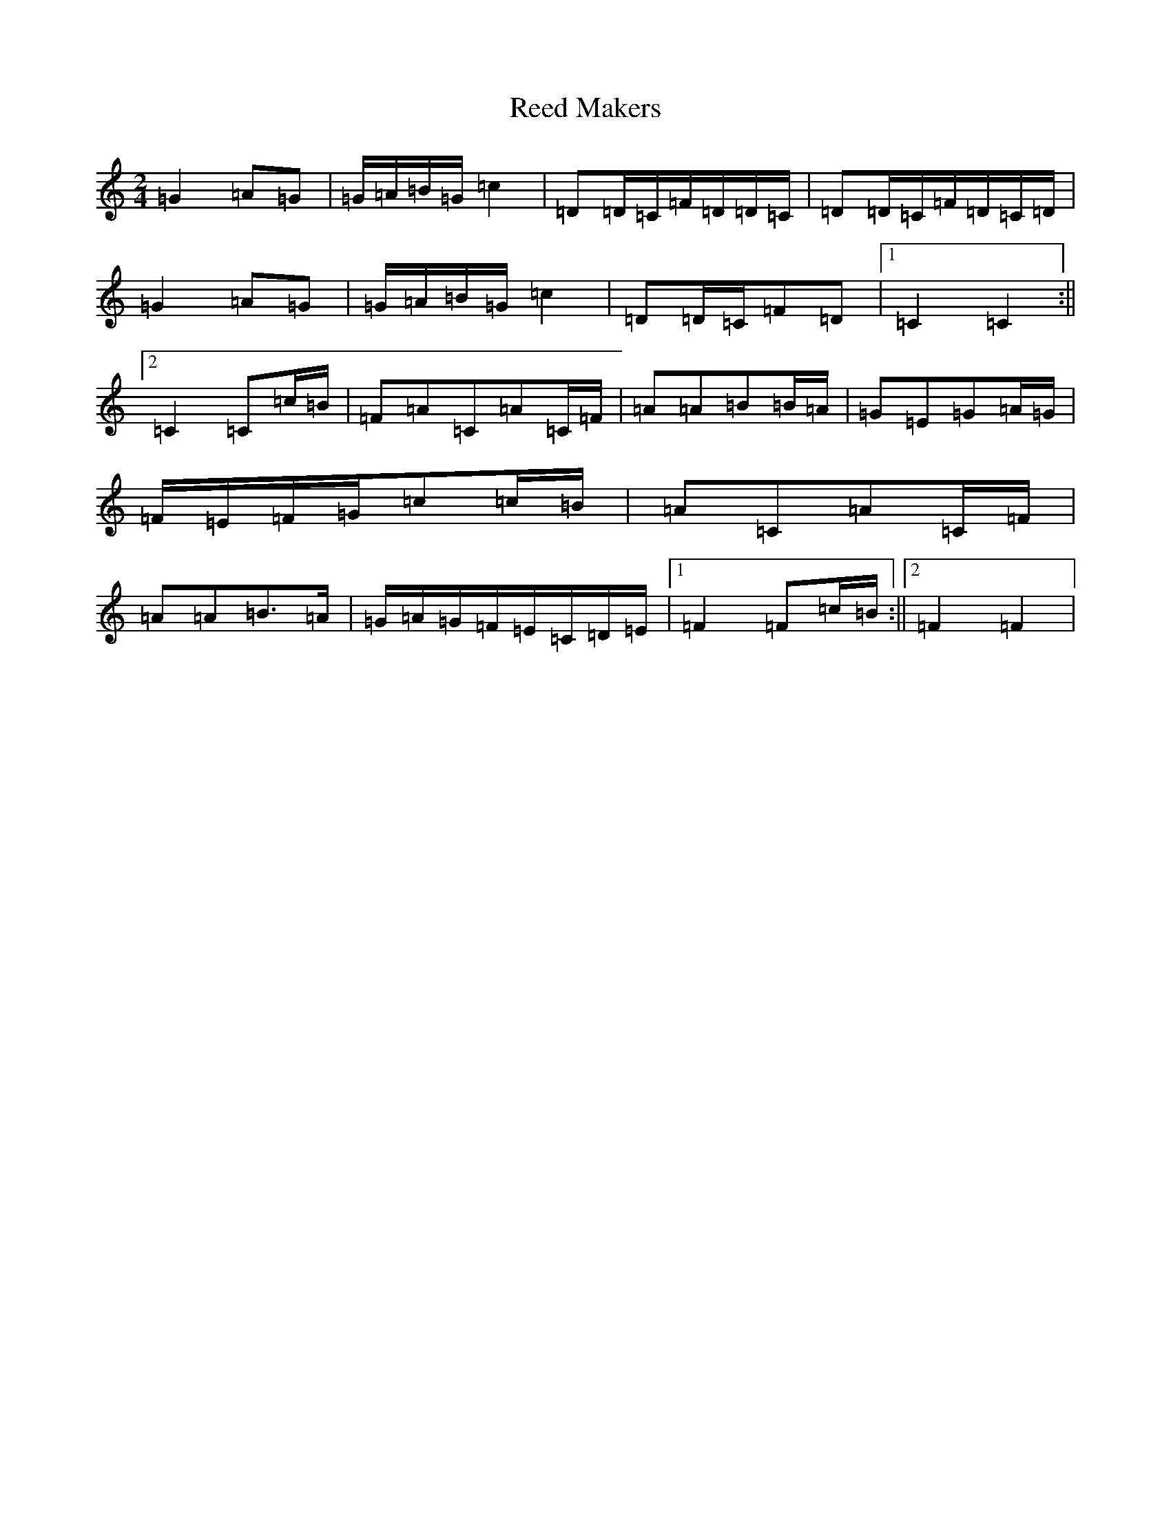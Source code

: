 X: 4498
T: Reed Makers
S: https://thesession.org/tunes/13850#setting24861
R: polka
M:2/4
L:1/8
K: C Major
=G2=A=G|=G/2=A/2=B/2=G/2=c2|=D=D/2=C/2=F/2=D/2=D/2=C/2|=D=D/2=C/2=F/2=D/2=C/2=D/2|=G2=A=G|=G/2=A/2=B/2=G/2=c2|=D=D/2=C/2=F=D|1=C2=C2:||2=C2=C=c/2=B/2|=F=A=C=A=C/2=F/2|=A=A=B=B/2=A/2|=G=E=G=A/2=G/2|=F/2=E/2=F/2=G/2=c=c/2=B/2|=A=C=A=C/2=F/2|=A=A=B>=A|=G/2=A/2=G/2=F/2=E/2=C/2=D/2=E/2|1=F2=F=c/2=B/2:||2=F2=F2|